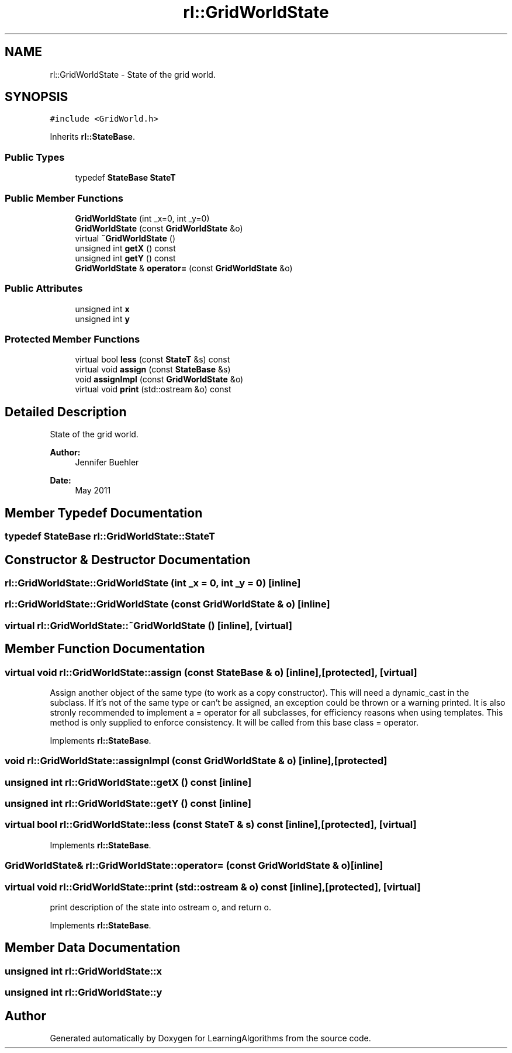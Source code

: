 .TH "rl::GridWorldState" 3 "Wed Oct 28 2015" "LearningAlgorithms" \" -*- nroff -*-
.ad l
.nh
.SH NAME
rl::GridWorldState \- State of the grid world\&.  

.SH SYNOPSIS
.br
.PP
.PP
\fC#include <GridWorld\&.h>\fP
.PP
Inherits \fBrl::StateBase\fP\&.
.SS "Public Types"

.in +1c
.ti -1c
.RI "typedef \fBStateBase\fP \fBStateT\fP"
.br
.in -1c
.SS "Public Member Functions"

.in +1c
.ti -1c
.RI "\fBGridWorldState\fP (int _x=0, int _y=0)"
.br
.ti -1c
.RI "\fBGridWorldState\fP (const \fBGridWorldState\fP &o)"
.br
.ti -1c
.RI "virtual \fB~GridWorldState\fP ()"
.br
.ti -1c
.RI "unsigned int \fBgetX\fP () const "
.br
.ti -1c
.RI "unsigned int \fBgetY\fP () const "
.br
.ti -1c
.RI "\fBGridWorldState\fP & \fBoperator=\fP (const \fBGridWorldState\fP &o)"
.br
.in -1c
.SS "Public Attributes"

.in +1c
.ti -1c
.RI "unsigned int \fBx\fP"
.br
.ti -1c
.RI "unsigned int \fBy\fP"
.br
.in -1c
.SS "Protected Member Functions"

.in +1c
.ti -1c
.RI "virtual bool \fBless\fP (const \fBStateT\fP &s) const "
.br
.ti -1c
.RI "virtual void \fBassign\fP (const \fBStateBase\fP &s)"
.br
.ti -1c
.RI "void \fBassignImpl\fP (const \fBGridWorldState\fP &o)"
.br
.ti -1c
.RI "virtual void \fBprint\fP (std::ostream &o) const "
.br
.in -1c
.SH "Detailed Description"
.PP 
State of the grid world\&. 


.PP
\fBAuthor:\fP
.RS 4
Jennifer Buehler 
.RE
.PP
\fBDate:\fP
.RS 4
May 2011 
.RE
.PP

.SH "Member Typedef Documentation"
.PP 
.SS "typedef \fBStateBase\fP \fBrl::GridWorldState::StateT\fP"

.SH "Constructor & Destructor Documentation"
.PP 
.SS "rl::GridWorldState::GridWorldState (int _x = \fC0\fP, int _y = \fC0\fP)\fC [inline]\fP"

.SS "rl::GridWorldState::GridWorldState (const \fBGridWorldState\fP & o)\fC [inline]\fP"

.SS "virtual rl::GridWorldState::~GridWorldState ()\fC [inline]\fP, \fC [virtual]\fP"

.SH "Member Function Documentation"
.PP 
.SS "virtual void rl::GridWorldState::assign (const \fBStateBase\fP & o)\fC [inline]\fP, \fC [protected]\fP, \fC [virtual]\fP"
Assign another object of the same type (to work as a copy constructor)\&. This will need a dynamic_cast in the subclass\&. If it's not of the same type or can't be assigned, an exception could be thrown or a warning printed\&. It is also stronly recommended to implement a = operator for all subclasses, for efficiency reasons when using templates\&. This method is only supplied to enforce consistency\&. It will be called from this base class = operator\&. 
.PP
Implements \fBrl::StateBase\fP\&.
.SS "void rl::GridWorldState::assignImpl (const \fBGridWorldState\fP & o)\fC [inline]\fP, \fC [protected]\fP"

.SS "unsigned int rl::GridWorldState::getX () const\fC [inline]\fP"

.SS "unsigned int rl::GridWorldState::getY () const\fC [inline]\fP"

.SS "virtual bool rl::GridWorldState::less (const \fBStateT\fP & s) const\fC [inline]\fP, \fC [protected]\fP, \fC [virtual]\fP"

.PP
Implements \fBrl::StateBase\fP\&.
.SS "\fBGridWorldState\fP& rl::GridWorldState::operator= (const \fBGridWorldState\fP & o)\fC [inline]\fP"

.SS "virtual void rl::GridWorldState::print (std::ostream & o) const\fC [inline]\fP, \fC [protected]\fP, \fC [virtual]\fP"
print description of the state into ostream o, and return o\&. 
.PP
Implements \fBrl::StateBase\fP\&.
.SH "Member Data Documentation"
.PP 
.SS "unsigned int rl::GridWorldState::x"

.SS "unsigned int rl::GridWorldState::y"


.SH "Author"
.PP 
Generated automatically by Doxygen for LearningAlgorithms from the source code\&.
